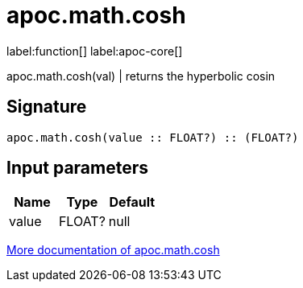 ////
This file is generated by DocsTest, so don't change it!
////

= apoc.math.cosh
:description: This section contains reference documentation for the apoc.math.cosh function.

label:function[] label:apoc-core[]

[.emphasis]
apoc.math.cosh(val) | returns the hyperbolic cosin

== Signature

[source]
----
apoc.math.cosh(value :: FLOAT?) :: (FLOAT?)
----

== Input parameters
[.procedures, opts=header]
|===
| Name | Type | Default 
|value|FLOAT?|null
|===

xref::mathematical/math-functions.adoc[More documentation of apoc.math.cosh,role=more information]

